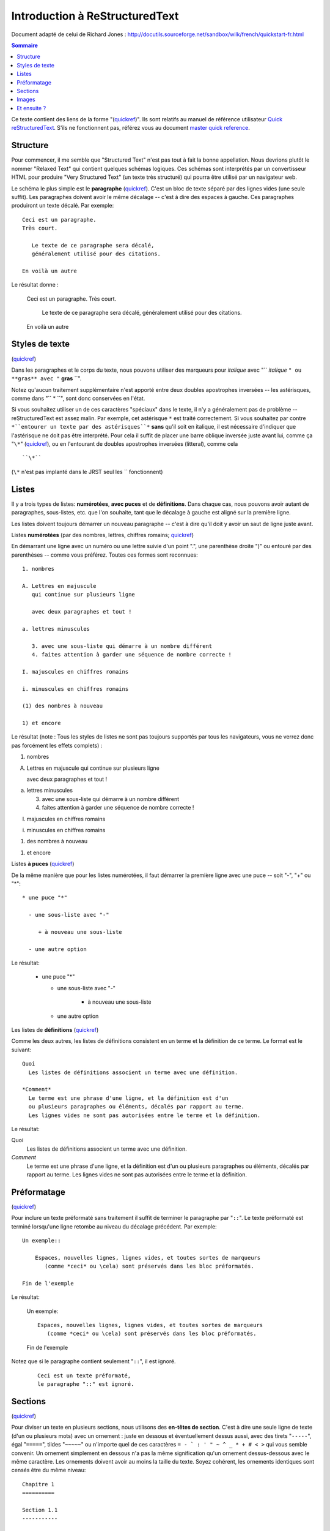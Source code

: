.. -
.. * #%L
.. * JRst :: Documentation
.. * 
.. * $Id$
.. * $HeadURL$
.. * %%
.. * Copyright (C) 2009 - 2010 CodeLutin
.. * %%
.. * This program is free software: you can redistribute it and/or modify
.. * it under the terms of the GNU Lesser General Public License as 
.. * published by the Free Software Foundation, either version 3 of the 
.. * License, or (at your option) any later version.
.. * 
.. * This program is distributed in the hope that it will be useful,
.. * but WITHOUT ANY WARRANTY; without even the implied warranty of
.. * MERCHANTABILITY or FITNESS FOR A PARTICULAR PURPOSE.  See the
.. * GNU General Lesser Public License for more details.
.. * 
.. * You should have received a copy of the GNU General Lesser Public 
.. * License along with this program.  If not, see
.. * <http://www.gnu.org/licenses/lgpl-3.0.html>.
.. * #L%
.. -
===============================
Introduction à ReStructuredText
===============================

Document adapté de celui de Richard Jones : http://docutils.sourceforge.net/sandbox/wilk/french/quickstart-fr.html

.. contents:: Sommaire


Ce texte contient des liens de la forme "(quickref__)".  Ils sont
relatifs au manuel de référence utilisateur `Quick reStructuredText`_.
S'ils ne fonctionnent pas, référez vous au document `master quick
reference`_.

__ http://docutils.sourceforge.net/docs/rst/quickref.html
.. _Quick reStructuredText: http://docutils.sourceforge.net/docs/rst/quickref.html
.. _master quick reference: http://docutils.sourceforge.net/docs/rst/quickref.html


Structure
---------

Pour commencer, il me semble que "Structured Text" n'est pas tout à fait la
bonne appellation. Nous devrions plutôt le nommer "Relaxed Text" qui contient
quelques schémas logiques. Ces schémas sont interprétés par un convertisseur
HTML pour produire "Very Structured Text" (un texte très structuré) qui pourra
être utilisé par un navigateur web.

Le schéma le plus simple est le **paragraphe** (quickref__).
C'est un bloc de texte séparé par des lignes vides (une seule suffit).
Les paragraphes doivent avoir le même décalage -- c'est à dire des espaces
à gauche. Ces paragraphes produiront un texte décalé. Par exemple::

  Ceci est un paragraphe.
  Très court.

     Le texte de ce paragraphe sera décalé,
     généralement utilisé pour des citations.

  En voilà un autre

Le résultat donne :

  Ceci est un paragraphe.
  Très court.

     Le texte de ce paragraphe sera décalé,
     généralement utilisé pour des citations.

  En voilà un autre
  
__ http://docutils.sourceforge.net/docs/rst/quickref.html#paragraphs

Styles de texte
---------------

(quickref__)

__ http://docutils.sourceforge.net/docs/rst/quickref.html#inline-markup

Dans les paragraphes et le corps du texte, nous pouvons utiliser
des marqueurs pour *italique* avec "`` *italique* ``" ou **gras**
avec "`` **gras** ``".

Notez qu'aucun traitement supplémentaire n'est apporté entre deux
doubles apostrophes inversées -- les astérisques, comme dans "`` * ``",
sont donc conservées en l'état.

Si vous souhaitez utiliser un de ces caractères "spéciaux" dans
le texte, il n'y a généralement pas de problème -- reStructuredText
est assez malin.
Par exemple, cet astérisque ``*`` est traité correctement. Si vous
souhaitez par contre ``*``entourer un texte par des astérisques``*`` 
**sans** qu'il soit en italique, il est nécessaire d'indiquer que
l'astérisque ne doit pas être interprété. Pour cela il suffit de placer
une barre oblique inversée juste avant lui, comme ça "``\*``" (quickref__), ou
en l'entourant de doubles apostrophes inversées (litteral), comme cela ::

  ``\*``

(``\*`` n'est pas implanté dans le JRST seul les `` fonctionnent)


__ http://docutils.sourceforge.net/docs/rst/quickref.html#escaping

Listes
------

Il y a trois types de listes: **numérotées**, **avec puces** et
de **définitions**. Dans chaque cas, nous pouvons avoir autant
de paragraphes, sous-listes, etc. que l'on souhaite, tant que
le décalage à gauche est aligné sur la première ligne.

Les listes doivent toujours démarrer un nouveau paragraphe
-- c'est à dire qu'il doit y avoir un saut de ligne juste avant.

Listes **numérotées** (par des nombres, lettres, chiffres romains;
quickref__)

__ http://docutils.sourceforge.net/docs/rst/quickref.html#enumerated-lists

En démarrant une ligne avec un numéro ou une lettre suivie d'un
point ".", une parenthèse droite ")" ou entouré par des parenthèses
-- comme vous préférez. Toutes ces formes sont reconnues::

    1. nombres

    A. Lettres en majuscule
       qui continue sur plusieurs ligne

       avec deux paragraphes et tout !

    a. lettres minuscules

       3. avec une sous-liste qui démarre à un nombre différent
       4. faites attention à garder une séquence de nombre correcte !

    I. majuscules en chiffres romains

    i. minuscules en chiffres romains

    (1) des nombres à nouveau

    1) et encore

Le résultat (note : Tous les styles de listes ne sont pas toujours
supportés par tous les navigateurs, vous ne verrez donc pas forcément
les effets complets) :

1. nombres

A. Lettres en majuscule
   qui continue sur plusieurs ligne

   avec deux paragraphes et tout !

a. lettres minuscules

   3. avec une sous-liste qui démarre à un nombre différent
   4. faites attention à garder une séquence de nombre correcte !

I. majuscules en chiffres romains

i. minuscules en chiffres romains

(1) des nombres à nouveau

1) et encore

Listes **à puces** (quickref__)

__ http://docutils.sourceforge.net/docs/rst/quickref.html#bullet-lists

De la même manière que pour les listes numérotées, il faut démarrer
la première ligne avec une puce -- soit "-", "+" ou "*"::

    * une puce "*"

      - une sous-liste avec "-"

         + à nouveau une sous-liste

      - une autre option

Le résultat:

    * une puce "*"

      - une sous-liste avec "-"

         + à nouveau une sous-liste

      - une autre option

Les listes de **définitions** (quickref__)

__ http://docutils.sourceforge.net/docs/rst/quickref.html#definition-lists

Comme les deux autres, les listes de définitions consistent en un
terme et la définition de ce terme. Le format est le suivant::

    Quoi
      Les listes de définitions associent un terme avec une définition.

    *Comment*
      Le terme est une phrase d'une ligne, et la définition est d'un
      ou plusieurs paragraphes ou éléments, décalés par rapport au terme.
      Les lignes vides ne sont pas autorisées entre le terme et la définition.

Le résultat:

Quoi
  Les listes de définitions associent un terme avec une définition.

*Comment*
  Le terme est une phrase d'une ligne, et la définition est d'un
  ou plusieurs paragraphes ou éléments, décalés par rapport au terme.
  Les lignes vides ne sont pas autorisées entre le terme et la définition.

Préformatage
------------
(quickref__)

__ http://docutils.sourceforge.net/docs/rst/quickref.html#literal-blocks

Pour inclure un texte préformaté sans traitement
il suffit de terminer le paragraphe par "``::``". Le texte préformaté est
terminé lorsqu'une ligne retombe au niveau du décalage précédent. Par exemple::

  Un exemple::

      Espaces, nouvelles lignes, lignes vides, et toutes sortes de marqueurs
         (comme *ceci* ou \cela) sont préservés dans les bloc préformatés.

  Fin de l'exemple

Le résultat:

  Un exemple::

      Espaces, nouvelles lignes, lignes vides, et toutes sortes de marqueurs
         (comme *ceci* ou \cela) sont préservés dans les bloc préformatés.

  Fin de l'exemple

Notez que si le paragraphe contient seulement "``::``", il est ignoré.

  ::

     Ceci est un texte préformaté,
     le paragraphe "::" est ignoré.

Sections
--------
(quickref__)

__ http://docutils.sourceforge.net/docs/rst/quickref.html#section-structure

Pour diviser un texte en plusieurs sections, nous utilisons des
**en-têtes de section**. C'est à dire une seule ligne de texte (d'un
ou plusieurs mots) avec un ornement : juste en dessous et éventuellement
dessus aussi, avec des tirets "``-----``", égal "``=====``", tildes
"``~~~~~``" ou n'importe quel de ces caractères ``= - ` : ' " ~ ^ _ * + # < >``
qui vous semble convenir. Un ornement simplement en dessous n'a pas la
même signification qu'un ornement dessus-dessous avec le même caractère.
Les ornements doivent avoir au moins la taille du texte. Soyez cohérent,
les ornements identiques sont censés être du même niveau::

  Chapitre 1
  ==========

  Section 1.1
  -----------

  Sous-section 1.1.1
  ~~~~~~~~~~~~~~~~~~

  Section 1.2
  -----------

  Chapitre 2
  ==========

Le résultat de cette structure, sous la forme pseudo-XML::

    <section>
        <title>
            Chapitre 1
        <section>
            <title>
                Section 1.1
            <section>
                <title>
                    Sous-section 1.1.1
        <section>
            <title>
                Section 1.2
    <section>
        <title>
            Chapitre 2
  
(Pseudo-XML utilise une indentation et n'as pas de balises finale. Il
n'est pas possible de montrer le résultat, comme dans les autres exemples,
du fait que les sections ne peuvent être utilisées à l'intérieur d'un
paragraphe décalé. Pour un exemple concret, comparez la structure de
ce document avec le résultat.)


Pour indiquer le titre du document, utilisez un style d'ornement unique
en début de document. Pour indiquer un sous-titre de document, utilisez
un autre ornement unique juste après le titre.
Par exemple::

    =================
    Titre du document
    =================
    ----------
    Sous-titre
    ----------

    Titre de la section
    ===================

    ...

Notez que "Titre du document" et "Titre de la section" utilisent le signe
égal, mais sont différents et sans relation. Le texte et l'ornement peuvent
être de la même taille pour des questions d'esthétisme.


Images
------
(quickref__)

__ http://docutils.sourceforge.net/docs/rst/quickref.html#directives

Pour inclure une image dans votre document, vous devez utiliser la directive__
``image``.
Par exemple::

    .. image:: images/biohazard.png

Le résultat:

.. image:: images/biohazard.png

La partie ``images/biohazard.png`` indique le chemin d'accès au fichier
de l'image qui doit apparaître. Il n'y a pas de restriction sur l'image
(format, taille etc). Si l'image doit apparaître en HTML et que vous
souhaitez lui ajouter des informations::

  .. image:: images/biohazard.png
     :height: 100
     :width: 200
     :scale: 50
     :alt: texte alternatif

Consultez la documentation__ complète de la directive image pour plus d'informations.

__ http://docutils.sourceforge.net/spec/rst/directives.html
__ http://docutils.sourceforge.net/spec/rst/directives.html#images


Et ensuite ?
------------

Cette introduction montre les possibilités les plus courantes de reStructuredText,
mais il y en a bien d'autres à explorer. Le manuel de référence utilisateur
'Quick reStructuredText`_ est recommandé pour aller plus loin. Pour les détails complets
consultez `reStructuredText Markup Specification`_ [#]_.


.. [#] Si ce lien relatif ne fonctionne pas, consultez le document principal:
   http://docutils.sourceforge.net/spec/rst/reStructuredText.html.

.. _reStructuredText Markup Specification: http://docutils.sourceforge.net/spec/rst/reStructuredText.html
.. _poster un message: mailto:docutils-users@lists.sourceforge.net
.. _Docutils-Users mailing list: http://lists.sourceforge.net/lists/listinfo/docutils-users
.. _Docutils project web site: http://docutils.sourceforge.net/
